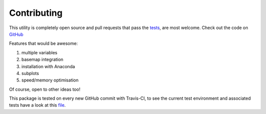 
#############
Contributing
#############

This utility is completely open source and pull requests that pass the `tests`_, are most welcome. Check out the code on `GitHub`_

.. _Github: https://github.com/chrisb13/mkmov
.. _tests: https://travis-ci.org/chrisb13/mkmov

Features that would be awesome:

#. multiple variables
#. basemap integration
#. installation with Anaconda
#. subplots
#. speed/memory optimisation 

Of course, open to other ideas too!

This package is tested on every new GitHub commit with Travis-CI, to see the current test environment and associated tests have a look at this `file`_.

.. _file: https://raw.githubusercontent.com/chrisb13/mkmov/master/.travis.yml
